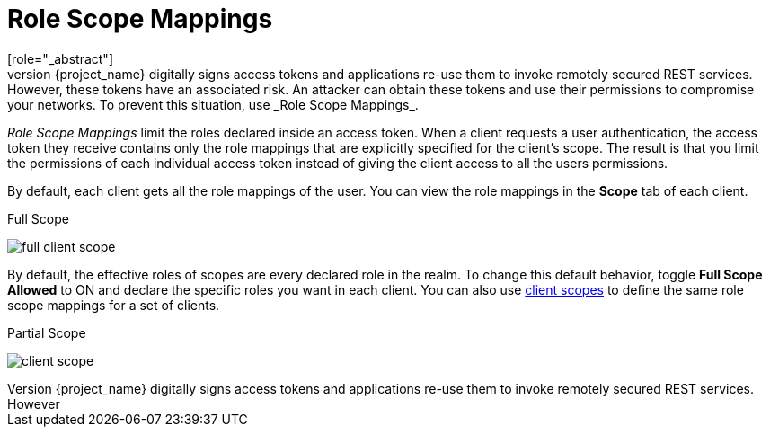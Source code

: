 [id="con-role-scope-mappings_{context}"]

[[_role_scope_mappings]]

= Role Scope Mappings
[role="_abstract"]
On creation of an OIDC access token or SAML assertion, the user role mappings become claims within the token or assertion.  Applications use these claims to make access decisions on the resources controlled by the application.  {project_name} digitally signs access tokens and applications re-use them to invoke remotely secured REST services.  However, these tokens have an associated risk. An attacker can obtain these tokens and use their permissions to compromise your networks. To prevent this situation, use _Role Scope Mappings_.

_Role Scope Mappings_ limit the roles declared inside an access token.  When a client requests a user authentication, the access token they receive contains only the role mappings that are explicitly specified for the client's scope.  The result is that you limit the permissions of each individual access token instead of giving the client access to all the users permissions.  

By default, each client gets all the role mappings of the user. You can view the role mappings in the *Scope* tab of each client.

.Full Scope
image:{project_images}/full-client-scope.png[]

By default, the effective roles of scopes are every declared role in the realm. To change this default behavior, toggle *Full Scope Allowed* to ON and declare the specific roles you want in each client.  You can also use <<_client_scopes, client scopes>> to define the same role scope mappings for a set of clients.

.Partial Scope
image:{project_images}/client-scope.png[]
